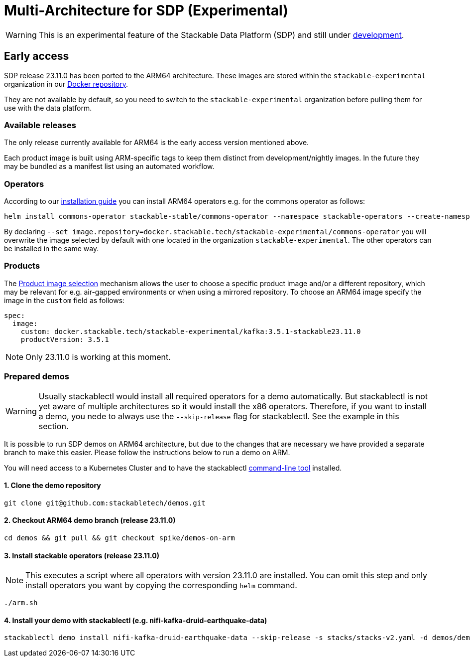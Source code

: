 = Multi-Architecture for SDP (Experimental)
:description: This page describes how to access ARM64 based SDP early
:keywords: Multi-Architecture, infrastructure, docker, image, tags, early-access

WARNING: This is an experimental feature of the Stackable Data Platform (SDP) and still under https://github.com/stackabletech/issues/issues/463[development].

== Early access

SDP release 23.11.0 has been ported to the ARM64 architecture.
These images are stored within the `stackable-experimental` organization in our https://repo.stackable.tech/#browse/browse:docker:v2%2Fstackable-experimental[Docker repository].

They are not available by default, so you need to switch to the `stackable-experimental` organization before pulling them for use with the data platform.

=== Available releases

The only release currently available for ARM64 is the early access version mentioned above.

Each product image is built using ARM-specific tags to keep them distinct from development/nightly images.
In the future they may be bundled as a manifest list using an automated workflow.

=== Operators

According to our https://docs.stackable.tech/home/stable/airflow/getting_started/installation#_helm[installation guide] you can install ARM64 operators e.g. for the commons operator as follows:

[source,bash]
----
helm install commons-operator stackable-stable/commons-operator --namespace stackable-operators --create-namespace --version=23.11.0 --set image.repository=docker.stackable.tech/stackable-experimental/commons-operator
----

By declaring `--set image.repository=docker.stackable.tech/stackable-experimental/commons-operator` you will overwrite the image selected by default with one located in the organization `stackable-experimental`. The other operators can be installed in the same way.

=== Products

The https://docs.stackable.tech/home/stable/concepts/product_image_selection[Product image selection] mechanism allows the user to choose a specific product image and/or a different repository, which may be relevant for e.g. air-gapped environments or when using a mirrored repository.
To choose an ARM64 image specify the image in the `custom` field as follows:

[source,yaml]
----
spec:
  image:
    custom: docker.stackable.tech/stackable-experimental/kafka:3.5.1-stackable23.11.0
    productVersion: 3.5.1
----

NOTE: Only 23.11.0 is working at this moment.

=== Prepared demos

WARNING: Usually stackablectl would install all required operators for a demo automatically.
But stackablectl is not yet aware of multiple architectures so it would install the x86 operators.
Therefore, if you want to install a demo, you nede to always use the `--skip-release` flag for stackablectl.
See the example in this section.

It is possible to run SDP demos on ARM64 architecture, but due to the changes that are necessary we have provided a separate branch to make this easier.
Please follow the instructions below to run a demo on ARM.

You will need access to a Kubernetes Cluster and to have the stackablectl https://docs.stackable.tech/home/stable/quickstart[command-line tool] installed.

==== 1. Clone the demo repository
[source,bash]
----
git clone git@github.com:stackabletech/demos.git
----

==== 2. Checkout ARM64 demo branch (release 23.11.0)
[source,bash]
----
cd demos && git pull && git checkout spike/demos-on-arm
----

==== 3. Install stackable operators (release 23.11.0)
NOTE: This executes a script where all operators with version 23.11.0 are installed.
You can omit this step and only install operators you want by copying the corresponding `helm` command.

[source,bash]
----
./arm.sh
----

==== 4. Install your demo with stackablectl (e.g. nifi-kafka-druid-earthquake-data)
[source,bash]
----
stackablectl demo install nifi-kafka-druid-earthquake-data --skip-release -s stacks/stacks-v2.yaml -d demos/demos-v2.yaml
----
